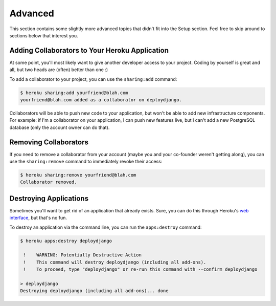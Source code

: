 Advanced
--------

This section contains some slightly more advanced topics that didn't fit into
the Setup section. Feel free to skip around to sections below that interest you.


Adding Collaborators to Your Heroku Application
***********************************************

At some point, you'll most likely want to give another developer access to your
project. Coding by yourself is great and all, but two heads are (often) better
than one :)

To add a collaborator to your project, you can use the ``sharing:add`` command:

.. code-block:: console

    $ heroku sharing:add yourfriend@blah.com
    yourfriend@blah.com added as a collaborator on deploydjango.

Collaborators will be able to push new code to your application, but won't be
able to add new infrastructure components. For example: if I'm a collaborator
on your application, I can push new features live, but I can't add a new
PostgreSQL database (only the account owner can do that).


Removing Collaborators
**********************

If you need to remove a collaborator from your account (maybe you and your
co-founder weren't getting along), you can use the ``sharing:remove`` command
to immediately revoke their access:

.. code-block:: console

    $ heroku sharing:remove yourfriend@blah.com
    Collaborator removed.


Destroying Applications
***********************

Sometimes you'll want to get rid of an application that already exists. Sure,
you can do this through Heroku's `web interface
<https://api.heroku.com/myapps>`_, but that's no fun.

To destroy an application via the command line, you can run the
``apps:destroy`` command:

.. code-block:: console

    $ heroku apps:destroy deploydjango

     !    WARNING: Potentially Destructive Action
     !    This command will destroy deploydjango (including all add-ons).
     !    To proceed, type "deploydjango" or re-run this command with --confirm deploydjango

    > deploydjango
    Destroying deploydjango (including all add-ons)... done
